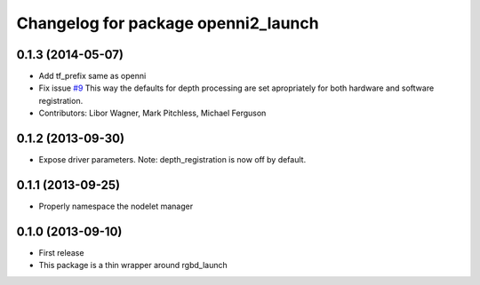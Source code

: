 ^^^^^^^^^^^^^^^^^^^^^^^^^^^^^^^^^^^^
Changelog for package openni2_launch
^^^^^^^^^^^^^^^^^^^^^^^^^^^^^^^^^^^^

0.1.3 (2014-05-07)
------------------
* Add tf_prefix same as openni
* Fix issue `#9 <https://github.com/ros-drivers/openni2_launch/issues/9>`_
  This way the defaults for depth processing are set apropriately for both
  hardware and software registration.
* Contributors: Libor Wagner, Mark Pitchless, Michael Ferguson

0.1.2 (2013-09-30)
------------------
* Expose driver parameters. Note: depth_registration is now off by default.

0.1.1 (2013-09-25)
------------------
* Properly namespace the nodelet manager

0.1.0 (2013-09-10)
------------------
* First release
* This package is a thin wrapper around rgbd_launch
